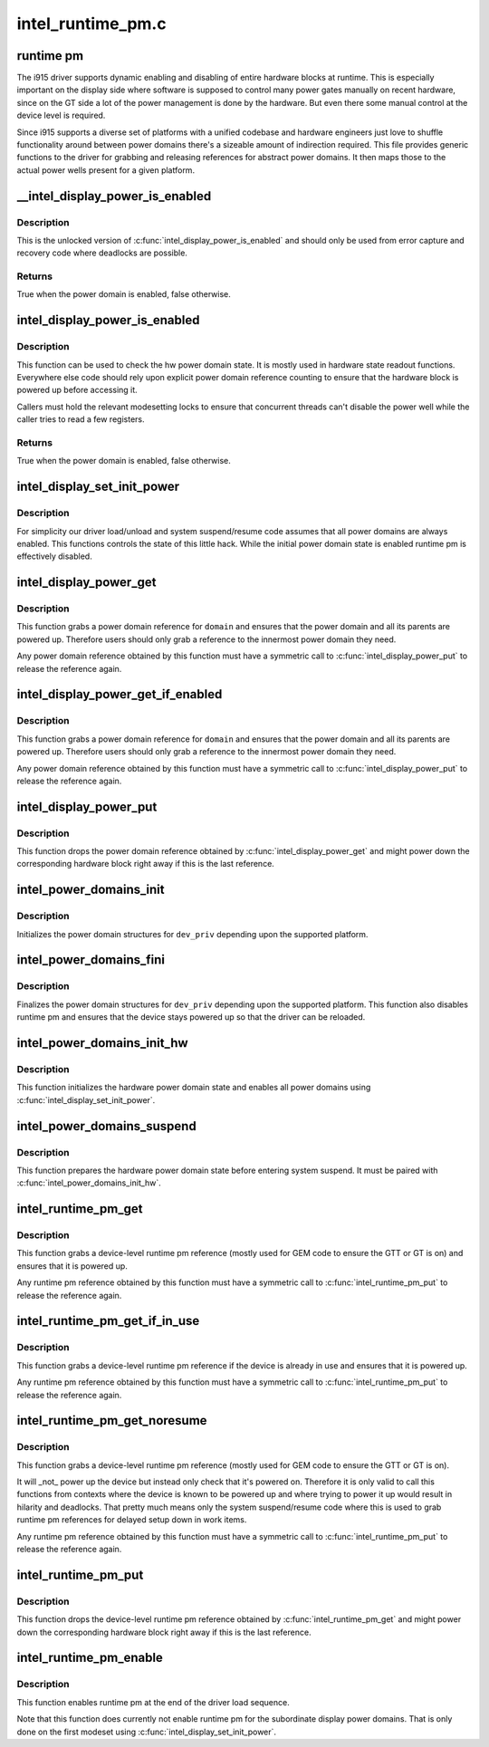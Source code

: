 .. -*- coding: utf-8; mode: rst -*-

==================
intel_runtime_pm.c
==================


.. _`runtime-pm`:

runtime pm
==========

The i915 driver supports dynamic enabling and disabling of entire hardware
blocks at runtime. This is especially important on the display side where
software is supposed to control many power gates manually on recent hardware,
since on the GT side a lot of the power management is done by the hardware.
But even there some manual control at the device level is required.

Since i915 supports a diverse set of platforms with a unified codebase and
hardware engineers just love to shuffle functionality around between power
domains there's a sizeable amount of indirection required. This file provides
generic functions to the driver for grabbing and releasing references for
abstract power domains. It then maps those to the actual power wells
present for a given platform.



.. _`__intel_display_power_is_enabled`:

__intel_display_power_is_enabled
================================

.. c:function:: bool __intel_display_power_is_enabled (struct drm_i915_private *dev_priv, enum intel_display_power_domain domain)

    unlocked check for a power domain

    :param struct drm_i915_private \*dev_priv:
        i915 device instance

    :param enum intel_display_power_domain domain:
        power domain to check



.. _`__intel_display_power_is_enabled.description`:

Description
-----------

This is the unlocked version of :c:func:`intel_display_power_is_enabled` and should
only be used from error capture and recovery code where deadlocks are
possible.



.. _`__intel_display_power_is_enabled.returns`:

Returns
-------

True when the power domain is enabled, false otherwise.



.. _`intel_display_power_is_enabled`:

intel_display_power_is_enabled
==============================

.. c:function:: bool intel_display_power_is_enabled (struct drm_i915_private *dev_priv, enum intel_display_power_domain domain)

    check for a power domain

    :param struct drm_i915_private \*dev_priv:
        i915 device instance

    :param enum intel_display_power_domain domain:
        power domain to check



.. _`intel_display_power_is_enabled.description`:

Description
-----------

This function can be used to check the hw power domain state. It is mostly
used in hardware state readout functions. Everywhere else code should rely
upon explicit power domain reference counting to ensure that the hardware
block is powered up before accessing it.

Callers must hold the relevant modesetting locks to ensure that concurrent
threads can't disable the power well while the caller tries to read a few
registers.



.. _`intel_display_power_is_enabled.returns`:

Returns
-------

True when the power domain is enabled, false otherwise.



.. _`intel_display_set_init_power`:

intel_display_set_init_power
============================

.. c:function:: void intel_display_set_init_power (struct drm_i915_private *dev_priv, bool enable)

    set the initial power domain state

    :param struct drm_i915_private \*dev_priv:
        i915 device instance

    :param bool enable:
        whether to enable or disable the initial power domain state



.. _`intel_display_set_init_power.description`:

Description
-----------

For simplicity our driver load/unload and system suspend/resume code assumes
that all power domains are always enabled. This functions controls the state
of this little hack. While the initial power domain state is enabled runtime
pm is effectively disabled.



.. _`intel_display_power_get`:

intel_display_power_get
=======================

.. c:function:: void intel_display_power_get (struct drm_i915_private *dev_priv, enum intel_display_power_domain domain)

    grab a power domain reference

    :param struct drm_i915_private \*dev_priv:
        i915 device instance

    :param enum intel_display_power_domain domain:
        power domain to reference



.. _`intel_display_power_get.description`:

Description
-----------

This function grabs a power domain reference for ``domain`` and ensures that the
power domain and all its parents are powered up. Therefore users should only
grab a reference to the innermost power domain they need.

Any power domain reference obtained by this function must have a symmetric
call to :c:func:`intel_display_power_put` to release the reference again.



.. _`intel_display_power_get_if_enabled`:

intel_display_power_get_if_enabled
==================================

.. c:function:: bool intel_display_power_get_if_enabled (struct drm_i915_private *dev_priv, enum intel_display_power_domain domain)

    grab a reference for an enabled display power domain

    :param struct drm_i915_private \*dev_priv:
        i915 device instance

    :param enum intel_display_power_domain domain:
        power domain to reference



.. _`intel_display_power_get_if_enabled.description`:

Description
-----------

This function grabs a power domain reference for ``domain`` and ensures that the
power domain and all its parents are powered up. Therefore users should only
grab a reference to the innermost power domain they need.

Any power domain reference obtained by this function must have a symmetric
call to :c:func:`intel_display_power_put` to release the reference again.



.. _`intel_display_power_put`:

intel_display_power_put
=======================

.. c:function:: void intel_display_power_put (struct drm_i915_private *dev_priv, enum intel_display_power_domain domain)

    release a power domain reference

    :param struct drm_i915_private \*dev_priv:
        i915 device instance

    :param enum intel_display_power_domain domain:
        power domain to reference



.. _`intel_display_power_put.description`:

Description
-----------

This function drops the power domain reference obtained by
:c:func:`intel_display_power_get` and might power down the corresponding hardware
block right away if this is the last reference.



.. _`intel_power_domains_init`:

intel_power_domains_init
========================

.. c:function:: int intel_power_domains_init (struct drm_i915_private *dev_priv)

    initializes the power domain structures

    :param struct drm_i915_private \*dev_priv:
        i915 device instance



.. _`intel_power_domains_init.description`:

Description
-----------

Initializes the power domain structures for ``dev_priv`` depending upon the
supported platform.



.. _`intel_power_domains_fini`:

intel_power_domains_fini
========================

.. c:function:: void intel_power_domains_fini (struct drm_i915_private *dev_priv)

    finalizes the power domain structures

    :param struct drm_i915_private \*dev_priv:
        i915 device instance



.. _`intel_power_domains_fini.description`:

Description
-----------

Finalizes the power domain structures for ``dev_priv`` depending upon the
supported platform. This function also disables runtime pm and ensures that
the device stays powered up so that the driver can be reloaded.



.. _`intel_power_domains_init_hw`:

intel_power_domains_init_hw
===========================

.. c:function:: void intel_power_domains_init_hw (struct drm_i915_private *dev_priv, bool resume)

    initialize hardware power domain state

    :param struct drm_i915_private \*dev_priv:
        i915 device instance

    :param bool resume:

        *undescribed*



.. _`intel_power_domains_init_hw.description`:

Description
-----------

This function initializes the hardware power domain state and enables all
power domains using :c:func:`intel_display_set_init_power`.



.. _`intel_power_domains_suspend`:

intel_power_domains_suspend
===========================

.. c:function:: void intel_power_domains_suspend (struct drm_i915_private *dev_priv)

    suspend power domain state

    :param struct drm_i915_private \*dev_priv:
        i915 device instance



.. _`intel_power_domains_suspend.description`:

Description
-----------

This function prepares the hardware power domain state before entering
system suspend. It must be paired with :c:func:`intel_power_domains_init_hw`.



.. _`intel_runtime_pm_get`:

intel_runtime_pm_get
====================

.. c:function:: void intel_runtime_pm_get (struct drm_i915_private *dev_priv)

    grab a runtime pm reference

    :param struct drm_i915_private \*dev_priv:
        i915 device instance



.. _`intel_runtime_pm_get.description`:

Description
-----------

This function grabs a device-level runtime pm reference (mostly used for GEM
code to ensure the GTT or GT is on) and ensures that it is powered up.

Any runtime pm reference obtained by this function must have a symmetric
call to :c:func:`intel_runtime_pm_put` to release the reference again.



.. _`intel_runtime_pm_get_if_in_use`:

intel_runtime_pm_get_if_in_use
==============================

.. c:function:: bool intel_runtime_pm_get_if_in_use (struct drm_i915_private *dev_priv)

    grab a runtime pm reference if device in use

    :param struct drm_i915_private \*dev_priv:
        i915 device instance



.. _`intel_runtime_pm_get_if_in_use.description`:

Description
-----------

This function grabs a device-level runtime pm reference if the device is
already in use and ensures that it is powered up.

Any runtime pm reference obtained by this function must have a symmetric
call to :c:func:`intel_runtime_pm_put` to release the reference again.



.. _`intel_runtime_pm_get_noresume`:

intel_runtime_pm_get_noresume
=============================

.. c:function:: void intel_runtime_pm_get_noresume (struct drm_i915_private *dev_priv)

    grab a runtime pm reference

    :param struct drm_i915_private \*dev_priv:
        i915 device instance



.. _`intel_runtime_pm_get_noresume.description`:

Description
-----------

This function grabs a device-level runtime pm reference (mostly used for GEM
code to ensure the GTT or GT is on).

It will _not_ power up the device but instead only check that it's powered
on.  Therefore it is only valid to call this functions from contexts where
the device is known to be powered up and where trying to power it up would
result in hilarity and deadlocks. That pretty much means only the system
suspend/resume code where this is used to grab runtime pm references for
delayed setup down in work items.

Any runtime pm reference obtained by this function must have a symmetric
call to :c:func:`intel_runtime_pm_put` to release the reference again.



.. _`intel_runtime_pm_put`:

intel_runtime_pm_put
====================

.. c:function:: void intel_runtime_pm_put (struct drm_i915_private *dev_priv)

    release a runtime pm reference

    :param struct drm_i915_private \*dev_priv:
        i915 device instance



.. _`intel_runtime_pm_put.description`:

Description
-----------

This function drops the device-level runtime pm reference obtained by
:c:func:`intel_runtime_pm_get` and might power down the corresponding
hardware block right away if this is the last reference.



.. _`intel_runtime_pm_enable`:

intel_runtime_pm_enable
=======================

.. c:function:: void intel_runtime_pm_enable (struct drm_i915_private *dev_priv)

    enable runtime pm

    :param struct drm_i915_private \*dev_priv:
        i915 device instance



.. _`intel_runtime_pm_enable.description`:

Description
-----------

This function enables runtime pm at the end of the driver load sequence.

Note that this function does currently not enable runtime pm for the
subordinate display power domains. That is only done on the first modeset
using :c:func:`intel_display_set_init_power`.

